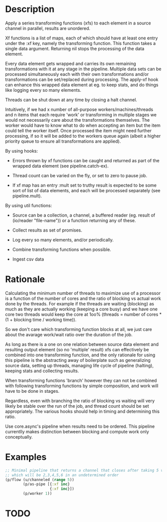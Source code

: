 * Description
Apply a series transforming functions (xfs) to each element in a source channel
in parallel, results are unordered.

Xf functions is a list of maps, each of which should have at least one entry
under the :xf key, namely the transforming function. This function takes a single
data argument. Returning nil stops the processing of the data element.

Every data element gets wrapped and carries its own remaining transformations
with it at any stage in the pipeline. Multiple data sets can be processed
simultaneously each with their own transformations and/or transformations can be
set/replaced during processing. The apply-xf hook can enhance this wrapped data
element at eg. to keep stats, and do things like logging every so many elements.

Threads can be shut down at any time by closing a halt channel.

Intuitively, if we had x number of all-purpose workers/machines/threads and n
items that each require 'work' or transforming in multiple stages we would not
necessarily care about the transformations themselves. The worker would have to
know what to do when accepting an item but the item could tell the worker
itself. Once processed the item might need further processing, if so it will be
added to the workers queue again (albeit a higher priority queue to ensure all
transformations are applied).

By using hooks:

- Errors thrown by xf functions can be caught and returned as part of the wrapped data element (see pipeline.catch-ex).

- Thread count can be varied on the fly, or set to zero to pause job.

- If xf map has an entry :mult set to truthy result is expected to be some sort of list of data elements, and each will be processed separately (see pipeline.mult).

By using util functions:

- Source can be a collection, a channel, a buffered reader (eg. result of (io/reader "file-name")) or a function returning any of these.

- Collect results as set of promises.

- Log every so many elements, and/or periodically.

- Combine transforming functions when possible.

- Ingest csv data

* Rationale
Calculating the minimum number of threads to maximize use of a processor is a
function of the number of cores and the ratio of blocking vs actual work done by
the threads. For example if the threads are waiting (blocking) as much as they
are actually working (keeping a core busy) and we have one core two threads
would keep the core at 1oo% (threads = number of cores * (1 + blocking time /
working time)).

So we don't care which transforming function blocks at all, we just care about
the avarage work/wait ratio over the duration of the job.

As long as there is a one on one relation between source data element and
resulting output element (so no 'multiple' result) xfs can effectively be
combined into one transforming function, and the only rationale for using this
pipeline is the abstracting away of boilerplate such as generalizing source
data, setting up threads, managing life cycle of pipeline (halting), keeping
stats and collecting results.

When transforming functions 'branch' however they can not be combined with
following transforming functions by simple composition, and work will have to be
done in stages.

Regardless, even with branching the ratio of blocking vs waiting will very
likely be stable over the run of the job, and thread count should be set
appropriately. The various hooks should help in timing and determining this
ratio.

Use core.async's pipeline when results need to be ordered. This pipeline
currentlly makes distinction between blocking and compute work only
conceptually.

* Examples
#+begin_src clojure
;; Minimal pipeline that returns a channel that closes after taking 5 values
;; which will be 2,3,4,5,6 in an undetermined order
(p/flow (u/channeled (range 5))
        (p/as-pipe [{:xf inc}
                    {:xf inc}])
        (p/worker 1))
#+end_src

* TODO
